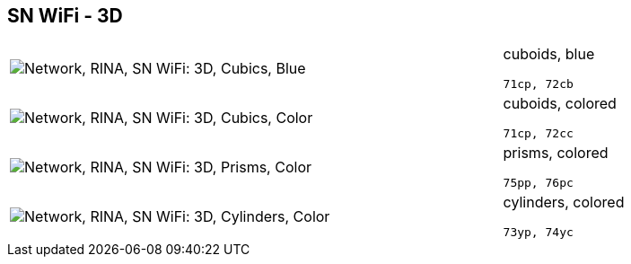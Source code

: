 == SN WiFi - 3D

[cols="80,20", frame=none, grid=rows]
|===
a| image::3dcb.png[alt="Network, RINA, SN WiFi: 3D, Cubics, Blue"]
a|
cuboids, blue
----
71cp, 72cb
----

a| image::3dcc.png[alt="Network, RINA, SN WiFi: 3D, Cubics, Color"]
a|
cuboids, colored
----
71cp, 72cc
----

a| image::3dpc.png[alt="Network, RINA, SN WiFi: 3D, Prisms, Color"]
a|
prisms, colored
----
75pp, 76pc
----

a| image::3dyc.png[alt="Network, RINA, SN WiFi: 3D, Cylinders, Color"]
a|
cylinders, colored
----
73yp, 74yc
----

|===

